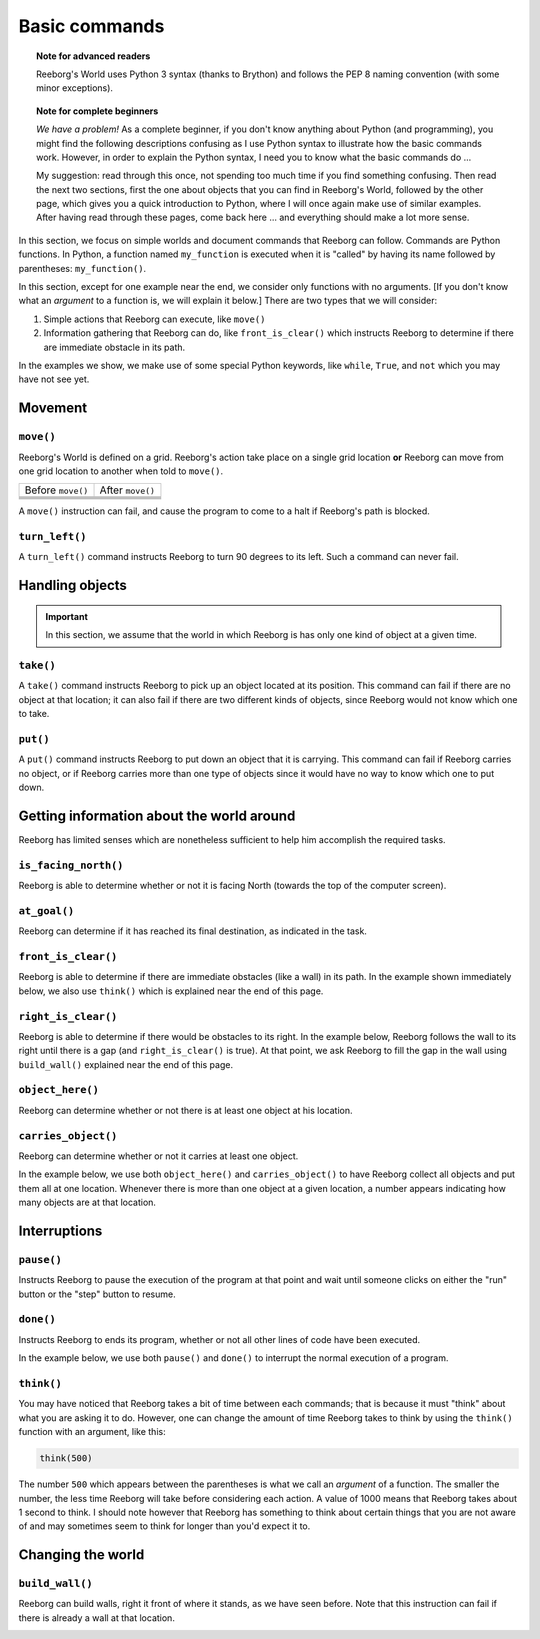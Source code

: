Basic commands
==============

.. topic:: Note for advanced readers

    Reeborg's World uses Python 3 syntax (thanks to Brython) and follows
    the PEP 8 naming convention (with some minor exceptions).

.. topic:: Note for complete beginners

   *We have a problem!*  As a complete beginner, if you don't know
   anything about Python (and programming), you might find the following
   descriptions confusing as I use Python syntax to illustrate how the basic
   commands work.  However, in order to explain the Python syntax, I need
   you to know what the basic commands do ...

   My suggestion:  read through this once, not spending
   too much time if you find something confusing.  Then read the next
   two sections, first the one about objects that you can find in
   Reeborg's World, followed by the other page,
   which gives you a quick introduction to Python, where I will
   once again make use of similar examples.  After having read
   through these pages, come back here ... and everything should
   make a lot more sense.


In this section, we focus on simple worlds and document
commands that Reeborg can follow.  Commands are Python functions.
In Python, a function named ``my_function`` is executed when
it is "called" by having its name followed by parentheses:
``my_function()``.

In this section, except for one example near the end,
we consider only functions with no arguments. [If you don't
know what an *argument* to a function is, we will
explain it below.]
There are two types that we will consider:

1. Simple actions that Reeborg can execute, like ``move()``

2. Information gathering that Reeborg can do, like ``front_is_clear()``
   which instructs Reeborg to determine if there are immediate
   obstacle in its path.

In the examples we show, we make use of some special Python keywords,
like ``while``, ``True``, and ``not`` which you may have not see yet.


Movement
--------


``move()``
***********

Reeborg's World is defined on a grid.  Reeborg's action take place
on a single grid location **or** Reeborg can move from one grid
location to another when told to ``move()``.

=================  =================
Before ``move()``   After ``move()``
-----------------  -----------------
|move_e_before|    |move_e_after|
|move_n_before|    |move_n_after|
|move_w_before|    |move_w_after|
|move_s_before|    |move_s_after|
=================  =================



.. |move_e_before| image:: ../images/move_e_before.png
.. |move_e_after| image:: ../images/move_e_after.png
.. |move_n_before| image:: ../images/move_n_before.png
.. |move_n_after| image:: ../images/move_n_after.png
.. |move_w_before| image:: ../images/move_w_before.png
.. |move_w_after| image:: ../images/move_w_after.png
.. |move_s_before| image:: ../images/move_s_before.png
.. |move_s_after| image:: ../images/move_s_after.png

A ``move()`` instruction can fail, and cause the program to come
to a halt if Reeborg's path is blocked.


``turn_left()``
***************

A ``turn_left()`` command instructs Reeborg to turn 90 degrees
to its left.  Such a command can never fail.

|turn_left|

.. |turn_left| image:: ../images/turn_left.gif

Handling objects
----------------


.. important::

    In this section, we assume that the world in which Reeborg is
    has only one kind of object at a given time.

``take()``
************

A ``take()`` command instructs Reeborg to pick up an object
located at its position.  This command can fail if there
are no object at that location; it can also fail if there
are two different kinds of objects, since Reeborg would not
know which one to take.

``put()``
************

A ``put()`` command instructs Reeborg to put down an object
that it is carrying.  This command can fail if Reeborg
carries no object, or if Reeborg carries more than
one type of objects since it would have no way to know
which one to put down.

|take_put|

.. |take_put| image:: ../images/take_put.gif

Getting information about the world around
--------------------------------------------

Reeborg has limited senses which are nonetheless sufficient
to help him accomplish the required tasks.


``is_facing_north()``
**********************

Reeborg is able to determine whether or not it is facing
North (towards the top of the computer screen).

|is_facing_north|

.. |is_facing_north| image:: ../images/is_facing_north.gif


``at_goal()``
*************

Reeborg can determine if it has reached its final destination,
as indicated in the task.

|at_goal|

.. |at_goal| image:: ../images/at_goal.gif


``front_is_clear()``
********************

Reeborg is able to determine if there are immediate obstacles
(like a wall) in its path.  In the example shown immediately
below, we also use ``think()`` which is explained near the
end of this page.


|think|


``right_is_clear()``
********************

Reeborg is able to determine if there would be obstacles to
its right.  In the example below, Reeborg follows the
wall to its right until there is a gap (and ``right_is_clear()``
is true).  At that point, we ask Reeborg to fill the gap
in the wall using ``build_wall()`` explained near the
end of this page.

|build_wall|


``object_here()``
******************

Reeborg can determine whether or not there is at least one
object at his location.

``carries_object()``
**********************

Reeborg can determine whether or not it carries at least
one object.


In the example below, we use both ``object_here()`` and
``carries_object()`` to have Reeborg collect all objects
and put them all at one location.  Whenever there is
more than one object at a given location, a number appears
indicating how many objects are at that location.

|object_here|

.. |object_here| image:: ../images/object_here.gif


Interruptions
--------------

``pause()``
***********

Instructs Reeborg to pause the execution of the program
at that point and wait until someone clicks on either
the "run" button or the "step" button to resume.


``done()``
***********

Instructs Reeborg to ends its program, whether or not
all other lines of code have been executed.

In the example below, we use both ``pause()`` and ``done()``
to interrupt the normal execution of a program.

|pause|

.. |pause| image:: ../images/pause.gif



``think()``
***********

You may have noticed that Reeborg takes a bit of time
between each commands; that is because it must "think"
about what you are asking it to do.  However, one can
change the amount of time Reeborg takes to think by using
the ``think()`` function with an argument, like
this:

.. code-block:: python

    think(500)

The number ``500`` which appears between the parentheses
is what we call an *argument* of a function. The smaller
the number, the less time Reeborg will take before
considering each action.  A value of 1000 means that
Reeborg takes about 1 second to think.  I should note however
that Reeborg has something to think about certain things
that you are not aware of and may sometimes seem to think
for longer than you'd expect it to.

|think|

.. |think| image:: ../images/think.gif



Changing the world
------------------

``build_wall()``
****************

Reeborg can build walls, right it front of where it stands, as we
have seen before.  Note that this instruction can fail if
there is already a wall at that location.

|build_wall|

.. |build_wall| image:: ../images/build_wall.gif

|build_wall_fail|

.. |build_wall_fail| image:: ../images/build_wall_fail.gif